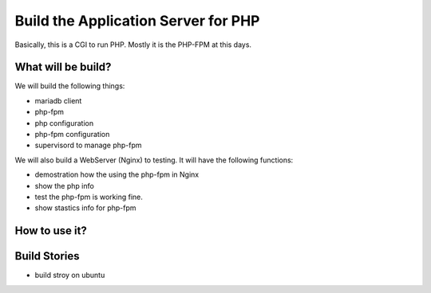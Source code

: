 Build the Application Server for PHP
====================================

Basically, this is a CGI to run PHP.
Mostly it is the PHP-FPM at this days.

What will be build?
-------------------

We will build the following things:

- mariadb client
- php-fpm
- php configuration
- php-fpm configuration
- supervisord to manage php-fpm

We will also build a WebServer (Nginx) to testing.
It will have the following functions:

- demostration how the using the php-fpm in Nginx
- show the php info
- test the php-fpm is working fine.
- show stastics  info for php-fpm

How to use it?
--------------

Build Stories
-------------

- build stroy on ubuntu

